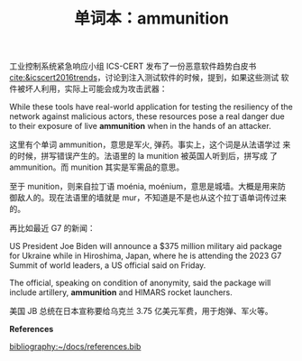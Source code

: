 #+LAYOUT: post
#+TITLE: 单词本：ammunition
#+TAGS: English
#+CATEGORIES: language

工业控制系统紧急响应小组 ICS-CERT 发布了一份恶意软件趋势白皮书
[[cite:&icscert2016trends]]，讨论到注入测试软件的时候，提到，如果这些测试
软件被坏人利用，实际上可能会成为攻击武器：

While these tools have real-world application for testing the
resiliency of the network against malicious actors, these resources
pose a real danger due to their exposure of live *ammunition* when in
the hands of an attacker.

这里有个单词 ammunition，意思是军火, 弹药。事实上，这个词是从法语学过
来的时候，拼写错误产生的。法语里的 la munition 被英国人听到后，拼写成
了 ammunition。而 munition 其实是军需品的意思。

至于 munition，则来自拉丁语 moénia, moénium，意思是城墙。大概是用来防
御敌人的。现在法语里的墙就是 mur，不知道是不是也从这个拉丁语单词传过来
的。

再比如最近 G7 的新闻：

US President Joe Biden will announce a $375 million military aid
package for Ukraine while in Hiroshima, Japan, where he is attending
the 2023 G7 Summit of world leaders, a US official said on Friday.

The official, speaking on condition of anonymity, said the package
will include artillery, *ammunition* and HIMARS rocket launchers.

美国 JB 总统在日本宣称要给乌克兰 3.75 亿美元军费，用于炮弹、军火等。


*References*
#+BEGIN_EXPORT latex
\iffalse % multiline comment
#+END_EXPORT
[[bibliography:~/docs/references.bib]]
#+BEGIN_EXPORT latex
\fi
\printbibliography[heading=none]
#+END_EXPORT

